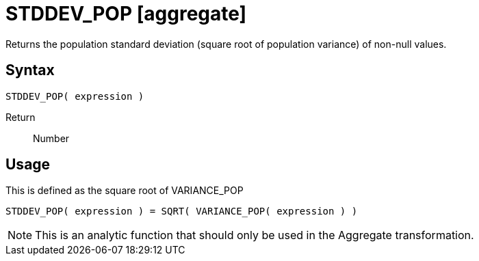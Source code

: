 ////
Licensed to the Apache Software Foundation (ASF) under one
or more contributor license agreements.  See the NOTICE file
distributed with this work for additional information
regarding copyright ownership.  The ASF licenses this file
to you under the Apache License, Version 2.0 (the
"License"); you may not use this file except in compliance
with the License.  You may obtain a copy of the License at
  http://www.apache.org/licenses/LICENSE-2.0
Unless required by applicable law or agreed to in writing,
software distributed under the License is distributed on an
"AS IS" BASIS, WITHOUT WARRANTIES OR CONDITIONS OF ANY
KIND, either express or implied.  See the License for the
specific language governing permissions and limitations
under the License.
////
= STDDEV_POP [aggregate]

Returns the population standard deviation (square root of population variance) of non-null values.

== Syntax
----
STDDEV_POP( expression )
----

Return:: Number 

== Usage

This is defined as the square root of VARIANCE_POP
----
STDDEV_POP( expression ) = SQRT( VARIANCE_POP( expression ) )
----

NOTE: This is an analytic function that should only be used in the Aggregate transformation. 

